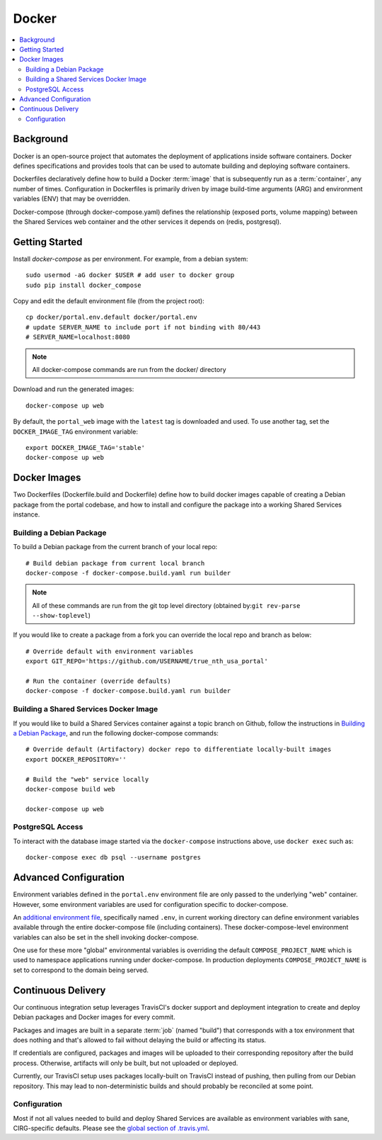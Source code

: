 Docker
************

.. contents::
   :depth: 3
   :local:

Background
==========

Docker is an open-source project that automates the deployment of applications inside software containers. Docker defines specifications and provides tools that can be used to automate building and deploying software containers.

Dockerfiles declaratively define how to build a Docker :term:`image` that is subsequently run as a :term:`container`, any number of times. Configuration in Dockerfiles is primarily driven by image build-time arguments (ARG) and environment variables (ENV) that may be overridden.

Docker-compose (through docker-compose.yaml) defines the relationship (exposed ports, volume mapping) between the Shared Services web container and the other services it depends on (redis, postgresql).

Getting Started
===============
Install `docker-compose` as per environment.  For example, from a debian system::

    sudo usermod -aG docker $USER # add user to docker group
    sudo pip install docker_compose

Copy and edit the default environment file (from the project root)::

    cp docker/portal.env.default docker/portal.env
    # update SERVER_NAME to include port if not binding with 80/443
    # SERVER_NAME=localhost:8080

.. note::
    All docker-compose commands are run from the docker/ directory

Download and run the generated images::

    docker-compose up web

By default, the ``portal_web`` image with the ``latest`` tag is downloaded and used. To use another tag, set the ``DOCKER_IMAGE_TAG`` environment variable::

    export DOCKER_IMAGE_TAG='stable'
    docker-compose up web


Docker Images
=============

Two Dockerfiles (Dockerfile.build and Dockerfile) define how to build docker images capable of creating a Debian package from the portal codebase, and how to install and configure the package into a working Shared Services instance.

Building a Debian Package
-------------------------

To build a Debian package from the current branch of your local repo::

    # Build debian package from current local branch
    docker-compose -f docker-compose.build.yaml run builder

.. note::
    All of these commands are run from the git top level directory (obtained by:``git rev-parse --show-toplevel``)

If you would like to create a package from a fork you can override the local repo and branch as below::

    # Override default with environment variables
    export GIT_REPO='https://github.com/USERNAME/true_nth_usa_portal'

    # Run the container (override defaults)
    docker-compose -f docker-compose.build.yaml run builder

Building a Shared Services Docker Image
---------------------------------------

If you would like to build a Shared Services container against a topic branch on Github, follow the instructions in `Building a Debian Package`_, and run the following docker-compose commands::

    # Override default (Artifactory) docker repo to differentiate locally-built images
    export DOCKER_REPOSITORY=''

    # Build the "web" service locally
    docker-compose build web

    docker-compose up web

PostgreSQL Access
-----------------
To interact with the database image started via the ``docker-compose`` instructions above, use ``docker exec`` such as::

    docker-compose exec db psql --username postgres

Advanced Configuration
======================

Environment variables defined in the ``portal.env`` environment file are only passed to the underlying "web" container. However, some environment variables are used for configuration specific to docker-compose.

An
`additional environment file <https://docs.docker.com/compose/environment-variables/#the-env-file>`__, specifically named ``.env``, in current working directory can define environment variables available through the entire docker-compose file (including containers). These docker-compose-level environment variables can also be set in the shell invoking docker-compose.

One use for these more "global" environmental variables is overriding the default ``COMPOSE_PROJECT_NAME`` which is used to namespace applications running under docker-compose. In production deployments ``COMPOSE_PROJECT_NAME`` is set to correspond to the domain being served.

Continuous Delivery
===================

Our continuous integration setup leverages TravisCI's docker support and deployment integration to create and deploy Debian packages and Docker images for every commit.

Packages and images are built in a separate :term:`job` (named "build") that corresponds with a tox environment that does nothing and that's allowed to fail without delaying the build or affecting its status.

If credentials are configured, packages and images will be uploaded to their corresponding repository after the build process. Otherwise, artifacts will only be built, but not uploaded or deployed.

Currently, our TravisCI setup uses packages locally-built on TravisCI instead of pushing, then pulling from our Debian repository. This may lead to non-deterministic builds and should probably be reconciled at some point.

Configuration
-------------

Most if not all values needed to build and deploy Shared Services are available as environment variables with sane, CIRG-specific defaults. Please see the `global section of .travis.yml <https://docs.travis-ci.com/user/environment-variables#global-variables>`_.

.. glossary::

    image
        Docker images are the basis of containers. An Image is an ordered collection of root filesystem changes and the corresponding execution parameters for use within a container runtime. An image typically contains a union of layered filesystems stacked on top of each other. An image does not have state and it never changes.

    container
        A container is a runtime instance of a docker image.
        A Docker container consists of:
        * A Docker image
        * Execution environment
        * A standard set of instructions

    environment file
        A file for defining environment variables. One per line, no shell syntax (export etc).

    build
        A group of TravisCI jobs tied to a single commit; initiated by a pull request or push

    job
        A discrete unit of work that is part of a build. All jobs part of a build must pass for the build to pass (unless a job is set as an `allowed failure <https://docs.travis-ci.com/user/customizing-the-build#rows-that-are-allowed-to-fail>`_).

